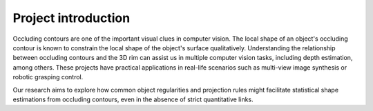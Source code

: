 ===========================
Project introduction
===========================

Occluding contours are one of the important visual clues in computer vision.
The local shape of an object's occluding contour is known to constrain the local shape of the object's surface qualitatively.
Understanding the relationship between occluding contours and the 3D rim can assist us in multiple computer vision tasks, including depth estimation, among others. These projects have practical applications in real-life scenarios such as multi-view image synthesis or robotic grasping control.

.. image:: ../graphs/intro.png
   :alt: 3d rim vs 2d occluding contours
   :align: center

Our research aims to explore how common object regularities and projection rules might facilitate statistical shape estimations from occluding contours, even in the absence of strict quantitative links.

